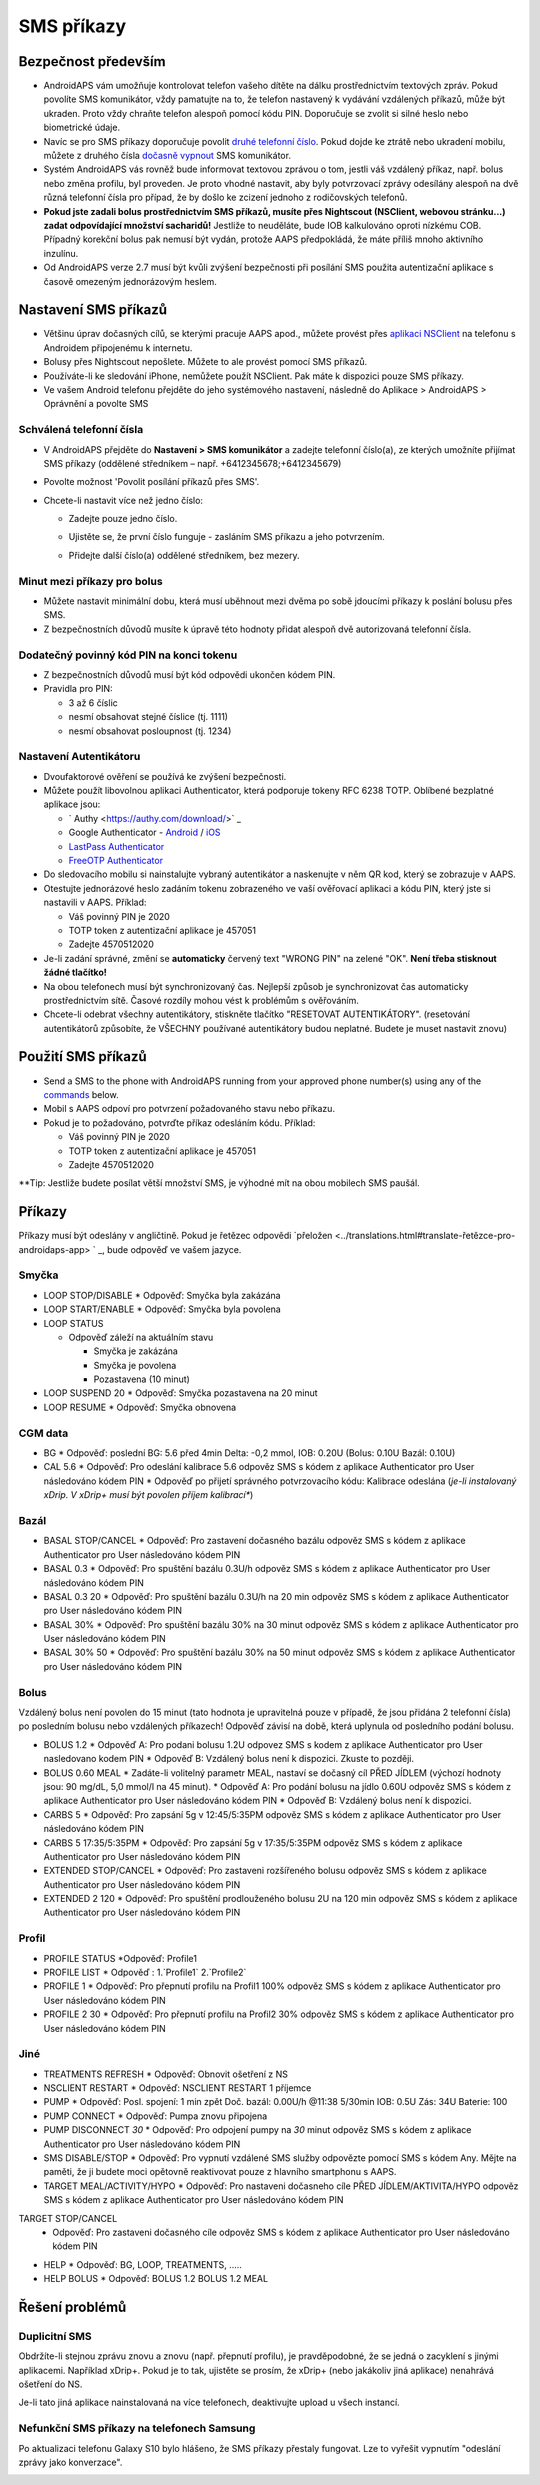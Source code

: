 SMS příkazy
**************************************************
Bezpečnost především
==================================================
* AndroidAPS vám umožňuje kontrolovat telefon vašeho dítěte na dálku prostřednictvím textových zpráv. Pokud povolíte SMS komunikátor, vždy pamatujte na to, že telefon nastavený k vydávání vzdálených příkazů, může být ukraden. Proto vždy chraňte telefon alespoň pomocí kódu PIN. Doporučuje se zvolit si silné heslo nebo biometrické údaje.
* Navíc se pro SMS příkazy doporučuje povolit `druhé telefonní číslo <#autorized-phone-numbers>`_. Pokud dojde ke ztrátě nebo ukradení mobilu, můžete z druhého čísla `dočasně vypnout <#other>`_ SMS komunikátor.
* Systém AndroidAPS vás rovněž bude informovat textovou zprávou o tom, jestli váš vzdálený příkaz, např. bolus nebo změna profilu, byl proveden. Je proto vhodné nastavit, aby byly potvrzovací zprávy odesílány alespoň na dvě různá telefonní čísla pro případ, že by došlo ke zcizení jednoho z rodičovských telefonů.
* **Pokud jste zadali bolus prostřednictvím SMS příkazů, musíte přes Nightscout (NSClient, webovou stránku...) zadat odpovídající množství sacharidů!** Jestliže to neuděláte, bude IOB kalkulováno oproti nízkému COB. Případný korekční bolus pak nemusí být vydán, protože AAPS předpokládá, že máte příliš mnoho aktivního inzulínu.
* Od AndroidAPS verze 2.7 musí být kvůli zvýšení bezpečnosti při posílání SMS použita autentizační aplikace s časově omezeným jednorázovým heslem.

Nastavení SMS příkazů
==================================================

.. image:: ../images/SMSCommandsSetup.png
  :alt: Nastavení SMS příkazů
      
* Většinu úprav dočasných cílů, se kterými pracuje AAPS apod., můžete provést přes `aplikaci NSClient <../Children/Children.html>`_ na telefonu s Androidem připojenému k internetu.
* Bolusy přes Nightscout nepošlete. Můžete to ale provést pomocí SMS příkazů.
* Používáte-li ke sledování iPhone, nemůžete použít NSClient. Pak máte k dispozici pouze SMS příkazy.

* Ve vašem Android telefonu přejděte do jeho systémového nastavení, následně do Aplikace > AndroidAPS > Oprávnění a povolte SMS

Schválená telefonní čísla
-------------------------------------------------
* V AndroidAPS přejděte do **Nastavení > SMS komunikátor** a zadejte telefonní číslo(a), ze kterých umožníte přijímat SMS příkazy (oddělené středníkem – např. +6412345678;+6412345679) 
* Povolte možnost 'Povolit posílání příkazů přes SMS'.
* Chcete-li nastavit více než jedno číslo:

  * Zadejte pouze jedno číslo.
  * Ujistěte se, že první číslo funguje - zasláním SMS příkazu a jeho potvrzením.
  * Přidejte další číslo(a) oddělené středníkem, bez mezery.
  
    .. image:: ../images/SMSCommandsSetupSpace2.png
      :alt: SMS příkazy - nastavení více čísel

Minut mezi příkazy pro bolus
-------------------------------------------------
* Můžete nastavit minimální dobu, která musí uběhnout mezi dvěma po sobě jdoucími příkazy k poslání bolusu přes SMS.
* Z bezpečnostních důvodů musíte k úpravě této hodnoty přidat alespoň dvě autorizovaná telefonní čísla.

Dodatečný povinný kód PIN na konci tokenu
-------------------------------------------------
* Z bezpečnostních důvodů musí být kód odpovědi ukončen kódem PIN.
* Pravidla pro PIN:

  * 3 až 6 číslic
  * nesmí obsahovat stejné číslice (tj. 1111)
  * nesmí obsahovat posloupnost (tj. 1234)

Nastavení Autentikátoru
-------------------------------------------------
* Dvoufaktorové ověření se používá ke zvýšení bezpečnosti.
* Můžete použít libovolnou aplikaci Authenticator, která podporuje tokeny RFC 6238 TOTP. Oblíbené bezplatné aplikace jsou:

  * ` Authy <https://authy.com/download/>` _
  * Google Authenticator - `Android <https://play.google.com/store/apps/details?id=com.google.android.apps.authenticator2>`_ / `iOS <https://apps.apple.com/de/app/google-authenticator/id388497605>`_
  * `LastPass Authenticator <https://lastpass.com/auth/>`_
  * `FreeOTP Authenticator <https://freeotp.github.io/>`_

* Do sledovacího mobilu si nainstalujte vybraný autentikátor a naskenujte v něm QR kod, který se zobrazuje v AAPS.
* Otestujte jednorázové heslo zadáním tokenu zobrazeného ve vaší ověřovací aplikaci a kódu PIN, který jste si nastavili v AAPS. Příklad:

  * Váš povinný PIN je 2020
  * TOTP token z autentizační aplikace je 457051
  * Zadejte 4570512020
   
* Je-li zadání správné, změní se **automaticky** červený text "WRONG PIN" na zelené "OK". **Není třeba stisknout žádné tlačítko!**
* Na obou telefonech musí být synchronizovaný čas. Nejlepší způsob je synchronizovat čas automaticky prostřednictvím sítě. Časové rozdíly mohou vést k problémům s ověřováním.
* Chcete-li odebrat všechny autentikátory, stiskněte tlačítko "RESETOVAT AUTENTIKÁTORY".  (resetování autentikátorů způsobíte, že VŠECHNY používané autentikátory budou neplatné. Budete je muset nastavit znovu)

Použití SMS příkazů
==================================================
* Send a SMS to the phone with AndroidAPS running from your approved phone number(s) using any of the `commands <../Children/SMS-Commands.html#commands>`__ below. 
* Mobil s AAPS odpoví pro potvrzení požadovaného stavu nebo příkazu. 
* Pokud je to požadováno, potvrďte příkaz odesláním kódu. Příklad:

  * Váš povinný PIN je 2020
  * TOTP token z autentizační aplikace je 457051
  * Zadejte 4570512020

**Tip: Jestliže budete posílat větší množství SMS, je výhodné mít na obou mobilech SMS paušál.

Příkazy
==================================================
Příkazy musí být odeslány v angličtině. Pokud je řetězec odpovědi `přeložen <../translations.html#translate-řetězce-pro-androidaps-app> ` _, bude odpověď ve vašem jazyce.

.. image:: ../images/SMSCommands.png
  :alt: příklad SMS příkazu

Smyčka
--------------------------------------------------
* LOOP STOP/DISABLE
  * Odpověď: Smyčka byla zakázána
* LOOP START/ENABLE
  * Odpověď: Smyčka byla povolena
* LOOP STATUS

  * Odpověď záleží na aktuálním stavu

    * Smyčka je zakázána
    * Smyčka je povolena
    * Pozastavena (10 minut)
* LOOP SUSPEND 20
  * Odpověď: Smyčka pozastavena na 20 minut
* LOOP RESUME
  * Odpověď: Smyčka obnovena

CGM data
--------------------------------------------------
* BG
  * Odpověď: poslední BG: 5.6 před 4min Delta: -0,2 mmol, IOB: 0.20U (Bolus: 0.10U Bazál: 0.10U)
* CAL 5.6
  * Odpověď: Pro odeslání kalibrace 5.6 odpověz SMS s kódem z aplikace Authenticator pro User následováno kódem PIN
  * Odpověď po přijetí správného potvrzovacího kódu: Kalibrace odeslána (*je-li instalovaný xDrip. V xDrip+ musí být povolen příjem kalibrací**)

Bazál
--------------------------------------------------
* BASAL STOP/CANCEL
  * Odpověď: Pro zastavení dočasného bazálu odpověz SMS s kódem z aplikace Authenticator pro User následováno kódem PIN
* BASAL 0.3
  * Odpověď: Pro spuštění bazálu 0.3U/h odpověz SMS s kódem z aplikace Authenticator pro User následováno kódem PIN
* BASAL 0.3 20
  * Odpověď: Pro spuštění bazálu 0.3U/h na 20 min odpověz SMS s kódem z aplikace Authenticator pro User následováno kódem PIN
* BASAL 30%
  * Odpověď: Pro spuštění bazálu 30% na 30 minut odpověz SMS s kódem z aplikace Authenticator pro User následováno kódem PIN
* BASAL 30% 50
  * Odpověď: Pro spuštění bazálu 30% na 50 minut odpověz SMS s kódem z aplikace Authenticator pro User následováno kódem PIN

Bolus
--------------------------------------------------
Vzdálený bolus není povolen do 15 minut (tato hodnota je upravitelná pouze v případě, že jsou přidána 2 telefonní čísla) po posledním bolusu nebo vzdálených příkazech! Odpověď závisí na době, která uplynula od posledního podání bolusu.

* BOLUS 1.2
  * Odpověď A: Pro podani bolusu 1.2U odpovez SMS s kodem z aplikace Authenticator pro User nasledovano kodem PIN
  * Odpověď B: Vzdálený bolus není k dispozici. Zkuste to později.
* BOLUS 0.60 MEAL
  * Zadáte-li volitelný parametr MEAL, nastaví se dočasný cíl PŘED JÍDLEM (výchozí hodnoty jsou: 90 mg/dL, 5,0 mmol/l na 45 minut).
  * Odpověď A: Pro podání bolusu na jídlo 0.60U odpověz SMS s kódem z aplikace Authenticator pro User následováno kódem PIN
  * Odpověď B: Vzdálený bolus není k dispozici. 
* CARBS 5
  * Odpověď: Pro zapsání 5g v 12:45/5:35PM odpověz SMS s kódem z aplikace Authenticator pro User následováno kódem PIN
* CARBS 5 17:35/5:35PM
  * Odpověď: Pro zapsání 5g v 17:35/5:35PM odpověz SMS s kódem z aplikace Authenticator pro User následováno kódem PIN
* EXTENDED STOP/CANCEL
  * Odpověď: Pro zastaveni rozšířeného bolusu odpověz SMS s kódem z aplikace Authenticator pro User následováno kódem PIN
* EXTENDED 2 120
  * Odpověď: Pro spuštění prodlouženého bolusu 2U na 120 min odpověz SMS s kódem z aplikace Authenticator pro User následováno kódem PIN

Profil
--------------------------------------------------
* PROFILE STATUS
  *Odpověď: Profile1
* PROFILE LIST
  * Odpověď : 1.`Profile1` 2.`Profile2`
* PROFILE 1
  * Odpověď: Pro přepnutí profilu na Profil1 100% odpověz SMS s kódem z aplikace Authenticator pro User následováno kódem PIN
* PROFILE 2 30
  * Odpověď: Pro přepnutí profilu na Profil2 30% odpověz SMS s kódem z aplikace Authenticator pro User následováno kódem PIN

Jiné
--------------------------------------------------
* TREATMENTS REFRESH
  * Odpověď: Obnovit ošetření z NS
* NSCLIENT RESTART
  * Odpověď: NSCLIENT RESTART 1 příjemce
* PUMP
  * Odpověď: Posl. spojení: 1 min zpět Doč. bazál: 0.00U/h @11:38 5/30min IOB: 0.5U Zás: 34U Baterie: 100
* PUMP CONNECT
  * Odpověď: Pumpa znovu připojena
* PUMP DISCONNECT *30*
  * Odpověď: Pro odpojení pumpy na *30* minut odpověz SMS s kódem z aplikace Authenticator pro User následováno kódem PIN
* SMS DISABLE/STOP
  * Odpověď: Pro vypnutí vzdálené SMS služby odpovězte pomocí SMS s kódem Any. Mějte na paměti, že ji budete moci opětovně reaktivovat pouze z hlavního smartphonu s AAPS.
* TARGET MEAL/ACTIVITY/HYPO   
  * Odpověď: Pro nastaveni dočasneho cíle PŘED JÍDLEM/AKTIVITA/HYPO odpověz SMS s kódem z aplikace Authenticator pro User následováno kódem PIN
TARGET STOP/CANCEL   
  * Odpověď: Pro zastaveni dočasného cíle odpověz SMS s kódem z aplikace Authenticator pro User následováno kódem PIN
* HELP
  * Odpověď: BG, LOOP, TREATMENTS, .....
* HELP BOLUS
  * Odpověď: BOLUS 1.2 BOLUS 1.2 MEAL

Řešení problémů
==================================================
Duplicitní SMS
--------------------------------------------------
Obdržíte-li stejnou zprávu znovu a znovu (např. přepnutí profilu), je pravděpodobné, že se jedná o zacyklení s jinými aplikacemi. Například xDrip+. Pokud je to tak, ujistěte se prosím, že xDrip+ (nebo jakákoliv jiná aplikace) nenahrává ošetření do NS. 

Je-li tato jiná aplikace nainstalovaná na více telefonech, deaktivujte upload u všech instancí.

Nefunkční SMS příkazy na telefonech Samsung
--------------------------------------------------
Po aktualizaci telefonu Galaxy S10 bylo hlášeno, že SMS příkazy přestaly fungovat. Lze to vyřešit vypnutím "odeslání zprávy jako konverzace".

.. image:: ../images/SMSdisableChat.png
  :alt: Zakázat odesílání SMS jako konverzace
